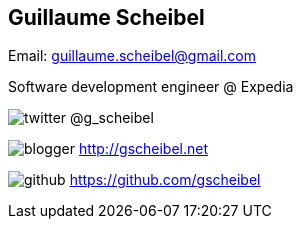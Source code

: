 == Guillaume Scheibel
====
Email: guillaume.scheibel@gmail.com

Software development engineer @ +Expedia+

image:twitter.png[] @g_scheibel

image:blogger.png[] http://gscheibel.net

image:github.png[] https://github.com/gscheibel
====

